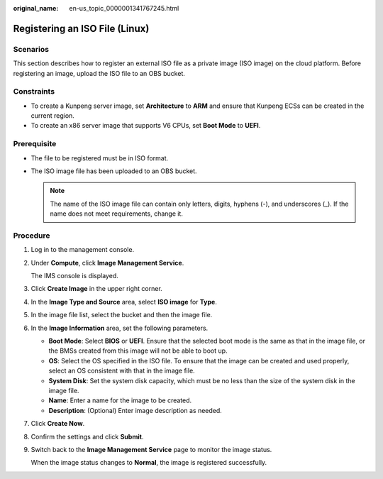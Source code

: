 :original_name: en-us_topic_0000001341767245.html

.. _en-us_topic_0000001341767245:

Registering an ISO File (Linux)
===============================

Scenarios
---------

This section describes how to register an external ISO file as a private image (ISO image) on the cloud platform. Before registering an image, upload the ISO file to an OBS bucket.

Constraints
-----------

-  To create a Kunpeng server image, set **Architecture** to **ARM** and ensure that Kunpeng ECSs can be created in the current region.
-  To create an x86 server image that supports V6 CPUs, set **Boot Mode** to **UEFI**.

Prerequisite
------------

-  The file to be registered must be in ISO format.
-  The ISO image file has been uploaded to an OBS bucket.

   .. note::

      The name of the ISO image file can contain only letters, digits, hyphens (-), and underscores (_). If the name does not meet requirements, change it.

Procedure
---------

#. Log in to the management console.

#. Under **Compute**, click **Image Management Service**.

   The IMS console is displayed.

#. Click **Create Image** in the upper right corner.

#. In the **Image Type and Source** area, select **ISO image** for **Type**.

#. In the image file list, select the bucket and then the image file.

#. In the **Image Information** area, set the following parameters.

   -  **Boot Mode**: Select **BIOS** or **UEFI**. Ensure that the selected boot mode is the same as that in the image file, or the BMSs created from this image will not be able to boot up.
   -  **OS**: Select the OS specified in the ISO file. To ensure that the image can be created and used properly, select an OS consistent with that in the image file.
   -  **System Disk**: Set the system disk capacity, which must be no less than the size of the system disk in the image file.
   -  **Name**: Enter a name for the image to be created.
   -  **Description**: (Optional) Enter image description as needed.

#. Click **Create Now**.

#. Confirm the settings and click **Submit**.

#. Switch back to the **Image Management Service** page to monitor the image status.

   When the image status changes to **Normal**, the image is registered successfully.
